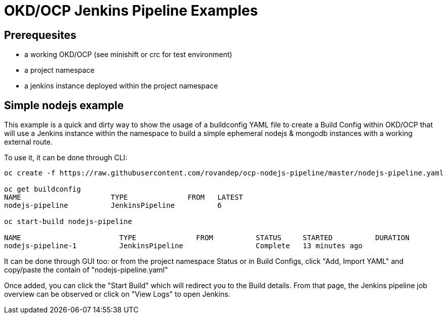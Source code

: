 # OKD/OCP Jenkins Pipeline Examples

:toc: 
:toc-placement!:

toc::[]

## Prerequesites 

- a working OKD/OCP (see minishift or crc for test environment)
- a project namespace
- a jenkins instance deployed within the project namespace

## Simple nodejs example

This example is a quick and dirty way to show the usage of a buildconfig YAML file to create a 
Build Config within OKD/OCP that will use a Jenkins instance within the namespace to build
a simple ephemeral nodejs & mongodb instances with a working external route. 

To use it, it can be done through CLI: 
``` 
oc create -f https://raw.githubusercontent.com/rovandep/ocp-nodejs-pipeline/master/nodejs-pipeline.yaml

oc get buildconfig
NAME                     TYPE              FROM   LATEST
nodejs-pipeline          JenkinsPipeline          6

oc start-build nodejs-pipeline

NAME                       TYPE              FROM          STATUS     STARTED          DURATION
nodejs-pipeline-1          JenkinsPipeline                 Complete   13 minutes ago   
``` 

It can be done through GUI too:
or from the project namespace Status or in Build Configs, click "Add, Import YAML" and copy/paste 
the contain of "nodejs-pipeline.yaml"

Once added, you can click the "Start Build" which will redirect you to the Build details. From that page,
the Jenkins pipeline job overview can be observed or click on "View Logs" to open Jenkins. 
